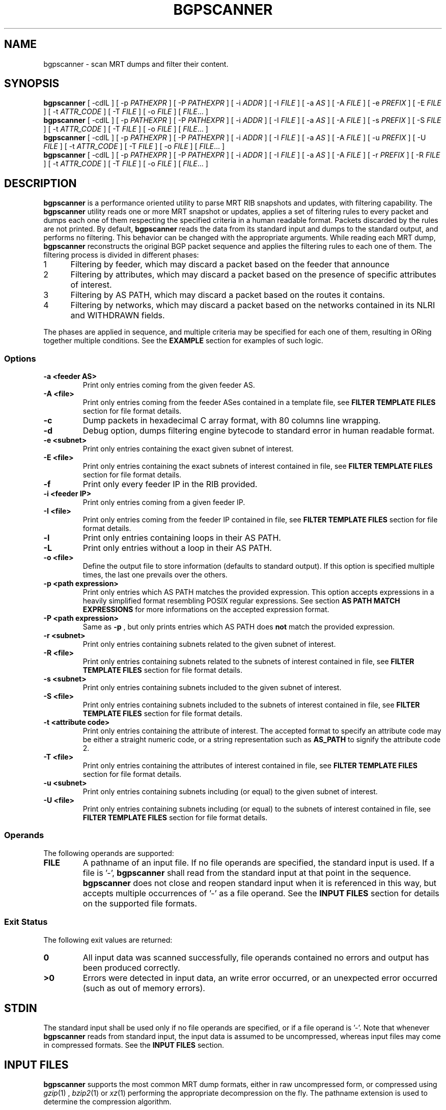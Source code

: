 .TH BGPSCANNER 1 2018-10-23 BGPSCANNER "User Commands"
.SH NAME
bgpscanner \- scan MRT dumps and filter their content.
.
.SH SYNOPSIS
\fBbgpscanner\fR [ \-cdlL ] [ \-p \fIPATHEXPR\fR ] [ \-P \fIPATHEXPR\fR ] [ \-i \fIADDR\fR ] [ \-I \fIFILE\fR ] [ \-a \fIAS\fR ] [ \-A \fIFILE\fR ] [ \-e \fIPREFIX\fR ] [ \-E \fIFILE\fR ] [ \-t \fIATTR_CODE\fR ] [ \-T \fIFILE\fR ]  [ \-o \fIFILE\fR ]
[ \fIFILE\fR... ]
.br
\fBbgpscanner\fR [ \-cdlL ] [ \-p \fIPATHEXPR\fR ] [ \-P \fIPATHEXPR\fR ] [ \-i \fIADDR\fR ] [ \-I \fIFILE\fR ] [ \-a \fIAS\fR ] [ \-A \fIFILE\fR ] [ \-s \fIPREFIX\fR ] [ \-S \fIFILE\fR ] [ \-t \fIATTR_CODE\fR ] [ \-T \fIFILE\fR ]  [ \-o \fIFILE\fR ]
[ \fIFILE\fR... ]
.br
\fBbgpscanner\fR [ \-cdlL ] [ \-p \fIPATHEXPR\fR ] [ \-P \fIPATHEXPR\fR ] [ \-i \fIADDR\fR ] [ \-I \fIFILE\fR ] [ \-a \fIAS\fR ] [ \-A \fIFILE\fR ] [ \-u \fIPREFIX\fR ] [ \-U \fIFILE\fR ] [ \-t \fIATTR_CODE\fR ] [ \-T \fIFILE\fR ]  [ \-o \fIFILE\fR ]
[ \fIFILE\fR... ]
.br
\fBbgpscanner\fR [ \-cdlL ] [ \-p \fIPATHEXPR\fR ] [ \-P \fIPATHEXPR\fR ] [ \-i \fIADDR\fR ] [ \-I \fIFILE\fR ] [ \-a \fIAS\fR ] [ \-A \fIFILE\fR ] [ \-r \fIPREFIX\fR ] [ \-R \fIFILE\fR ] [ \-t \fIATTR_CODE\fR ] [ \-T \fIFILE\fR ]  [ \-o \fIFILE\fR ]
[ \fIFILE\fR... ]
.
.SH DESCRIPTION
.B bgpscanner
is a performance oriented utility to parse MRT RIB
snapshots and updates, with filtering capability.
The
.B bgpscanner
utility reads one or more MRT snapshot or updates, applies a set of filtering
rules to every packet and dumps each one of them respecting the specified criteria in a human
readable format. Packets discarded by the rules are not printed.
By default,
.B bgpscanner
reads the data from its standard input and dumps to the
standard output, and performs no filtering.
This behavior can be changed with the appropriate arguments.
While reading each MRT dump,
.B bgpscanner
reconstructs the original BGP packet sequence and applies the filtering rules to each one of them.
The filtering process is divided in different phases:
.IP
.PD 0
.IP 1 5
Filtering by feeder, which may discard a packet based on the feeder that announce
.IP 2 5
Filtering by attributes, which may discard a packet based on the presence of specific attributes of interest.
.IP 3 5
Filtering by AS PATH, which may discard a packet based on the routes it contains.
.IP 4 5
Filtering by networks, which may discard a packet based on the networks contained in its NLRI and WITHDRAWN fields.
.PD
.PP
The phases are applied in sequence, and multiple criteria may be specified for each one of them, resulting
in ORing together multiple conditions. See the \fBEXAMPLE\fR section for examples of such logic.
.
.PD
.PP
.SS Options
.TP
.B \-a <feeder AS>
Print only entries coming from the given feeder AS.
.TP
.B -A <file>
Print only entries coming from the feeder ASes contained in a template file,
see \fBFILTER TEMPLATE FILES\fR section for file format details.
.TP
.B -c
Dump packets in hexadecimal C array format, with 80 columns line wrapping.
.TP
.B \-d
Debug option, dumps filtering engine bytecode to standard error in human readable format.
.TP
.B \-e <subnet>
Print only entries containing the exact given subnet of interest.
.TP
.B \-E <file>
Print only entries containing the exact subnets of interest contained in file,
see \fBFILTER TEMPLATE FILES\fR section for file format details.
.TP
.B \-f
Print only every feeder IP in the RIB provided.
.TP
.B \-i <feeder IP>
Print only entries coming from a given feeder IP.
.TP
.B \-I <file>
Print only entries coming from the feeder IP contained in file,
see \fBFILTER TEMPLATE FILES\fR section for file format details.
.TP
.B \-l
Print only entries containing loops in their AS PATH.
.TP
.B \-L
Print only entries without a loop in their AS PATH.
.TP
.B \-o <file>
Define the output file to store information (defaults to standard output).
If this option is specified multiple times, the last one prevails over the others.
.TP
.B \-p <path expression>
Print only entries which AS PATH matches the provided expression.
This option accepts expressions in a heavily simplified format resembling POSIX regular expressions.
See section \fBAS PATH MATCH EXPRESSIONS\fR for more informations on the accepted expression format.
.TP
.B \-P <path expression>
Same as
.B \-p
, but only prints entries which AS PATH does \fBnot\fR match the provided expression.
.TP
.B \-r <subnet>
Print only entries containing subnets related to the given subnet of interest.
.TP
.B \-R <file>
Print only entries containing subnets related to the subnets of interest contained in file,
see \fBFILTER TEMPLATE FILES\fR section for file format details.
.TP
.B \-s <subnet>
Print only entries containing subnets included to the given subnet of interest.
.TP
.B \-S <file>
Print only entries containing subnets included to the subnets of interest contained in file,
see \fBFILTER TEMPLATE FILES\fR section for file format details.
.TP
.B \-t <attribute code>
Print only entries containing the attribute of interest.
The accepted format to specify an attribute code may be either a straight numeric code, or
a string representation such as
.B AS_PATH
to signify the attribute code 2.
.TP
.B \-T <file>
Print only entries containing the attributes of interest contained in file,
see \fBFILTER TEMPLATE FILES\fR section for file format details.
.TP
.B \-u <subnet>
Print only entries containing subnets including (or equal) to the given subnet of interest.
.TP
.B \-U <file>
Print only entries containing subnets including (or equal) to the subnets of interest contained in file,
see \fBFILTER TEMPLATE FILES\fR section for file format details.
.
.PD
.PP
.SS Operands
The following operands are supported:
.TP
.B FILE
A pathname of an input file. If no file operands are specified, the standard input is used.
If a file is '-',
.B bgpscanner
shall read from the standard input at that point in the sequence.
.B bgpscanner
does not close and reopen standard input when it is referenced in this way, but accepts multiple occurrences of '-' as a file operand.
See the \fBINPUT FILES\fR section for details on the supported file formats.
.
.PD
.PP
.SS Exit Status
The following exit values are returned:
.TP
.B 0
All input data was scanned successfully, file operands contained no errors and output has been produced correctly.
.TP
.B >0
Errors were detected in input data, an write error occurred, or an unexpected error occurred (such as out of memory errors).
.
.PD
.PP
.SH STDIN
The standard input shall be used only if no file operands are specified, or if a file operand is '\-'.
Note that whenever \fBbgpscanner\fR reads from standard input, the input data is assumed to be uncompressed, whereas input files may come
in compressed formats. See the \fBINPUT FILES\fR section.
.
.PD
.PP
.SH INPUT FILES
.B bgpscanner
supports the most common MRT dump formats, either in raw uncompressed form, or compressed using
.IR gzip (1)
,
.IR bzip2 (1)
or
.IR xz (1)
performing the appropriate decompression on the fly.
The pathname extension is used to determine the compression algorithm.
.
.PD
.SH STDOUT
The standard output shall contain a human readable text representation of the BGP packets that respect the filter criteria
specified by the command options, nothing else shall be written to the standard output.
If the standard output is a regular file, and is the same file as any of the input file operands, the implementation may treat this as an error.
If a different output file is specified via the
.B \-o
option, then the standard output is not used and is instead redirected to that file.
.
.PD
.SH STDERR
The standard error is used only for diagnostic messages and error reporting.
Any packet dumping happens exclusively on standard output.
.
.PD
.PP
.SH AS PATH MATCH EXPRESSIONS
AS PATH match expressions (accepted by
.B \-p
and
.B \-P
options) are defined by a simplified format
based on typical conventions estabilished by the POSIX regular expressions.
The most basic example is the generic AS PATH matching, an expression such as:
.br
.B bgpscanner\ \-p\ "1\ 2"
.RE
matches any packet whose AS PATH crosses link 1 2. The 1 2 link may appear anywhere in the AS PATH.
The expression can be arbitrarily complex, for example:
.br
.B bgpscanner\ \-p\ "1\ 2\ 3\ 4\ 5\ 6\ 7\ 8"
.RE
matches any packet with the corresponding AS subsequence appearing anywhere in its AS PATH.
A '?' (question mark) can be placed anywhere in the expression to signal the fact that any AS number may
appear in that position, for example:
.br
.B bgpscanner\ \-p\ "1\ ?\ 3"
.RE
matches any packet whose AS PATH contains a subsequence of length 3, whose first AS is 1 and the last one is 3.
.P
The matching expressions may be constrained to operate to the beginning or the end of the AS PATH.
By prepending '^' (caret) to the expression, the following AS numbers are required to appear at the beginning of the path.
For example:
.br
.B bgpscanner\ \-p\ "^1\ 2"
.RE
matches any packet whose AS PATH starts with the link 1 2.
In a similar fashion, the expression can be forced to match at the end of the path by appending a '$' (dollar sign) at the end of it.
.br
.B bgpscanner\ \-p\ "1\ 2$"
.RE
matches any packet whose AS PATH ends with the link 1 2.
A '?' may still be used to match any AS number in the corresponding position, for example:
.br
.B bgpscanner\ \-p\ "1\ ?$"
.RE
matches any packet whose AS PATH is ending with the second to last AS number being 1.
The '^' and '$' symbols may be used to create exact matches, such as:
.br
.B bgpscanner\ \-p\ "^1\ 2\ 3\ 4$"
.RE
matches any packet whose AS PATH is exactly 1 2 3 4.
.br
.B bgpscanner\ \-p\ "^1\ 2\ ?\ 4$"
.RE
matches any packet whose AS PATH starts with 1 2 and ends with 4, but may have any AS number
in the second to last position.
A '*' (star) may be used to match zero or more AS numbers in the position where it appears.
Note that if the intended usage is to match \fBone\fR or more AS numbers, then a '?' symbol
should be used before the '*'. For example:
.br
.B bgpscanner\ \-p\ "^1\ 2\ *\ 4$"
.RE
matches any packet whose AS PATH starts with 1 2, then contains \fBzero\fR or more AS numbers and terminates with 4.
.br
.B bgpscanner\ \-p\ "^1\ 2\ ?\ *\ 4$"
.RE
matches any packet whose AS PATH starts with 1 2, then contains \fBone\fR or more AS numbers and terminates with 4.
The metacharacters explained above may be mixed to create arbitrarily complex expressions.
.
.PD
.PP
.SH FILTER TEMPLATE FILES
A number of options allows for variants specifying a file to read values (for example the
.B \-e
option provides a
.B \-E
variant to read each network from a file). This provides means to create
filter templates that may be slightly customized by additional direct command line arguments.
For example
.B bgpscanner
may be used to filter a certain set of networks that are always interesting, plus a number of varying
networks. To avoid typing the entire set of networks, it can be written to a \fBtemplate file\fR and
loaded using the appropriate option:
.br
.B bgpscanner\ \-E\ template.txt\ \-e\ "192.65.121.0/24"
.RE
The template file is expected to contain a space separated list of tokens in the same format as
the ones expected by the non-template variant of the same option. Note that newlines are still considered
spaces.
Comments may be freely inserted in the file by prepending them with the '#' (hash) character, anything following
the '#' is ignored up to the next newline.
Tokens containing spaces may be enclosed in '"' (quotes) to preserve them.
Template files support the usual C-style character escape sequences.
.
.PD
.PP
.SH EXAMPLES
.TP 3
BGP data announced by feeder AS199036:
.B bgpscanner\ \-a\ "199036"
.br
.TP
Every packet whose first AS of AS PATH is AS199036
.B bgpscanner\ \-p\ "^199036"
.br
.TP
Every packet whose last AS of AS PATH is AS3333:
.B bgpscanner\ \-p\ "3333$"
.br
.TP
Every packet whose AS PATH crosses link AS174 AS3356:
.B bgpscanner\ \-p\ "174\ 3356"
.br
.TP
Subnets of 193.0.0.0/16 or 2001:67c::/32 destinated to AS3333:
.B bgpscanner\ \-s\ "193.0.0.0/16"\ \-s "2001:67c::/32"\ \-p\ "3333$"
.br
.TP
Every packet whose AS PATH contains loops:
.B bgpscanner\ \-l
.br
.TP
Subnets of 192.65.0.0/16 crossing link AS174 AS137:
.B bgpscanner\ \-s\ "192.65.0.0/16"\ \-p\ "174 137"
.
.PD
.PP
.SH SEE ALSO
.BR grep (1)
.BR awk (1)
.
.PD
.PP
.SH STANDARDS
The
.B bgpscanner
utility conforms to:
.PP
.PD 0
.IP 1 3
RFC\ 6396 \- Multi-Threaded Routing Toolkit (MRT) Routing Information Export Format
.IP 2 3
RFC\ 8050 \- Multi-Threaded Routing Toolkit (MRT) Routing Information Export Format with BGP Additional Path Extensions
.PD
.PP
.SH AUTHOR
.B bgpscanner
was written by
.UR lorenzo.cogotti@\:alphacogs.\:com
Lorenzo Cogotti
.UE .
With significant contributions by
.UR luca.sani@\:iit.\:cnr.\:it
Luca Sani
.UE ,
.UR alessandro.improta@\:iit.\:cnr.\:it
Alessandro Improta
.UE
and
.UR mulas.federico.w@\:gmail.\:com
Federico Mulas
.UE .
.B bgpscanner
was heavily influenced by
.B MRT_data_reader
developed at the Institute of Informatics and Telematics of the Italian National Research Council (IIT-CNR).
